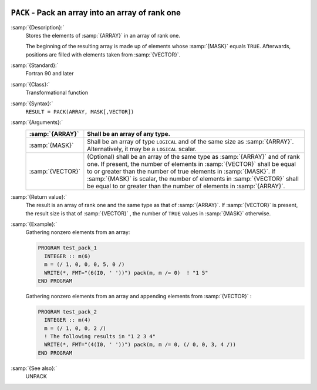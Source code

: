   .. _pack:

``PACK`` - Pack an array into an array of rank one
**************************************************

.. index:: PACK

.. index:: array, packing

.. index:: array, reduce dimension

.. index:: array, gather elements

:samp:`{Description}:`
  Stores the elements of :samp:`{ARRAY}` in an array of rank one.

  The beginning of the resulting array is made up of elements whose :samp:`{MASK}` 
  equals ``TRUE``. Afterwards, positions are filled with elements taken from
  :samp:`{VECTOR}`.

:samp:`{Standard}:`
  Fortran 90 and later

:samp:`{Class}:`
  Transformational function

:samp:`{Syntax}:`
  ``RESULT = PACK(ARRAY, MASK[,VECTOR])``

:samp:`{Arguments}:`
  ================  ===============================================================================
  :samp:`{ARRAY}`   Shall be an array of any type.
  ================  ===============================================================================
  :samp:`{MASK}`    Shall be an array of type ``LOGICAL`` and 
                    of the same size as :samp:`{ARRAY}`. Alternatively, it may be a ``LOGICAL`` 
                    scalar.
  :samp:`{VECTOR}`  (Optional) shall be an array of the same type 
                    as :samp:`{ARRAY}` and of rank one. If present, the number of elements in 
                    :samp:`{VECTOR}` shall be equal to or greater than the number of true elements 
                    in :samp:`{MASK}`. If :samp:`{MASK}` is scalar, the number of elements in 
                    :samp:`{VECTOR}` shall be equal to or greater than the number of elements in
                    :samp:`{ARRAY}`.
  ================  ===============================================================================

:samp:`{Return value}:`
  The result is an array of rank one and the same type as that of :samp:`{ARRAY}`.
  If :samp:`{VECTOR}` is present, the result size is that of :samp:`{VECTOR}` , the
  number of ``TRUE`` values in :samp:`{MASK}` otherwise.

:samp:`{Example}:`
  Gathering nonzero elements from an array:

  .. code-block:: c++

    PROGRAM test_pack_1
      INTEGER :: m(6)
      m = (/ 1, 0, 0, 0, 5, 0 /)
      WRITE(*, FMT="(6(I0, ' '))") pack(m, m /= 0)  ! "1 5"
    END PROGRAM

  Gathering nonzero elements from an array and appending elements from :samp:`{VECTOR}` :

  .. code-block:: c++

    PROGRAM test_pack_2
      INTEGER :: m(4)
      m = (/ 1, 0, 0, 2 /)
      ! The following results in "1 2 3 4"
      WRITE(*, FMT="(4(I0, ' '))") pack(m, m /= 0, (/ 0, 0, 3, 4 /))
    END PROGRAM

:samp:`{See also}:`
  UNPACK

